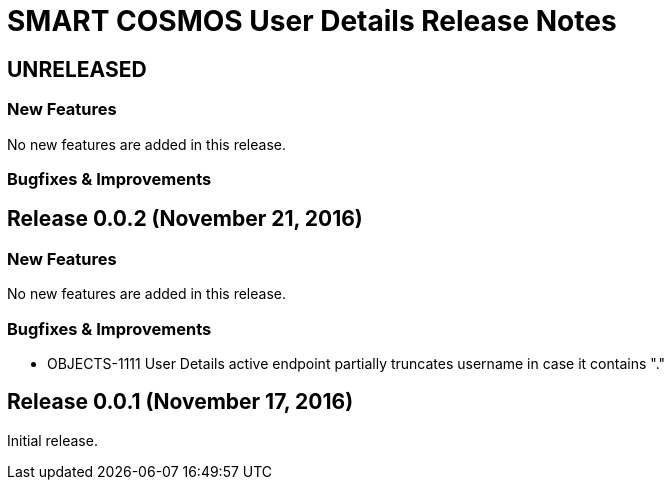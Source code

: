 = SMART COSMOS User Details Release Notes

== UNRELEASED

=== New Features

No new features are added in this release.

=== Bugfixes & Improvements

== Release 0.0.2 (November 21, 2016)

=== New Features

No new features are added in this release.

=== Bugfixes & Improvements

- OBJECTS-1111 User Details active endpoint partially truncates username in case it contains "."

== Release 0.0.1 (November 17, 2016)

Initial release.
